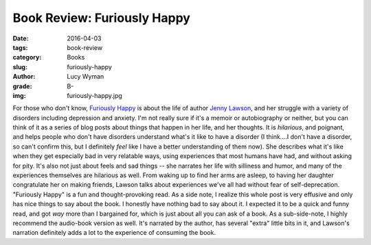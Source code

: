 Book Review: Furiously Happy
============================
:date: 2016-04-03
:tags: book-review
:category: Books
:slug: furiously-happy
:author: Lucy Wyman
:grade: B-
:img: furiously-happy.jpg

For those who don't know, `Furiously Happy`_ is about the life of
author `Jenny Lawson`_, and her struggle with a variety of disorders
including depression and anxiety.  I'm not really sure if it's a
memoir or autobiography or neither, but you can think of it as a
series of blog posts about things that happen in her life, and her
thoughts.  It is *hilarious*, and poignant, and helps people who don't
have disorders understand what's it like to have a disorder (I
think....I don't have a disorder, so can't confirm this, but I
definitely *feel* like I have a better understanding of them now).
She describes what it's like when they get especially bad in very
relatable ways, using experiences that most humans have had, and
without asking for pity.  It's also not just about feels and sad
things -- she narrates her life with silliness and humor, and many of
the experiences themselves are hilarious as well. From waking up to
find her arms are asleep, to having her daughter congratulate her on
making friends, Lawson talks about experiences we've all had without
fear of self-deprecation.  "Furiously Happy" is a fun and
thought-provoking read.  As a side note, I realize this whole post is
very effusive and only has nice things to say about the book. I
honestly have nothing bad to say about it. I expected it to be a quick
and funny read, and got *way* more than I bargained for, which is just
about all you can ask of a book. As a sub-side-note, I highly
recommend the audio-book version as well. It's narrated by the author,
has several "extra" little bits in it, and Lawson's narration
definitely adds a lot to the experience of consuming the book. 

.. _Furiously Happy: http://thebloggess.com/furiously-happy/
.. _Jenny Lawson: https://en.wikipedia.org/wiki/Jenny_Lawson
